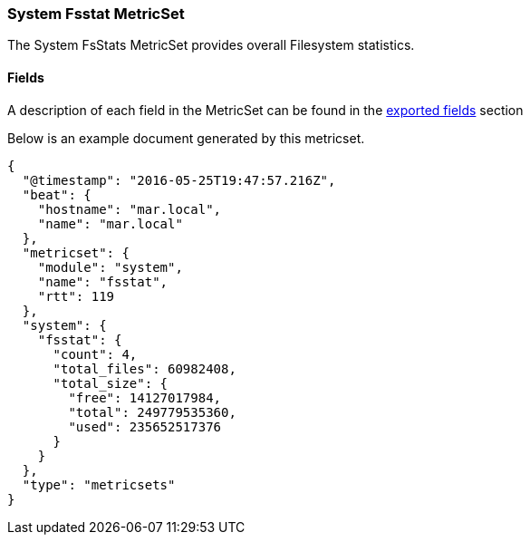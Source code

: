 ////
This file is generated! See scripts/docs_collector.py
////

[[metricbeat-metricset-system-fsstat]]
=== System Fsstat MetricSet

The System FsStats MetricSet provides overall Filesystem statistics.


==== Fields

A description of each field in the MetricSet can be found in the
<<exported-fields-system,exported fields>> section

Below is an example document generated by this metricset.

[source,json]
----
{
  "@timestamp": "2016-05-25T19:47:57.216Z",
  "beat": {
    "hostname": "mar.local",
    "name": "mar.local"
  },
  "metricset": {
    "module": "system",
    "name": "fsstat",
    "rtt": 119
  },
  "system": {
    "fsstat": {
      "count": 4,
      "total_files": 60982408,
      "total_size": {
        "free": 14127017984,
        "total": 249779535360,
        "used": 235652517376
      }
    }
  },
  "type": "metricsets"
}

----
